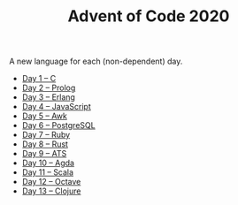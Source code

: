 #+TITLE: Advent of Code 2020

A new language for each (non-dependent) day.

- [[file:01/main.c][Day 1 – C]]
- [[file:02/main.pl][Day 2 – Prolog]]
- [[file:03/main.escript][Day 3 – Erlang]]
- [[file:04/main.js][Day 4 – JavaScript]]
- [[file:05/main.awk][Day 5 – Awk]]
- [[file:06/main.sql][Day 6 – PostgreSQL]]
- [[file:07/main.rb][Day 7 – Ruby]]
- [[file:08/main.rs][Day 8 – Rust]]
- [[file:09/main.dats][Day 9 – ATS]]
- [[file:10/main.agda][Day 10 – Agda]]
- [[file:11/Main.scala][Day 11 – Scala]]
- [[file:12/main.m][Day 12 – Octave]]
- [[file:13/main.clj][Day 13 – Clojure]]
